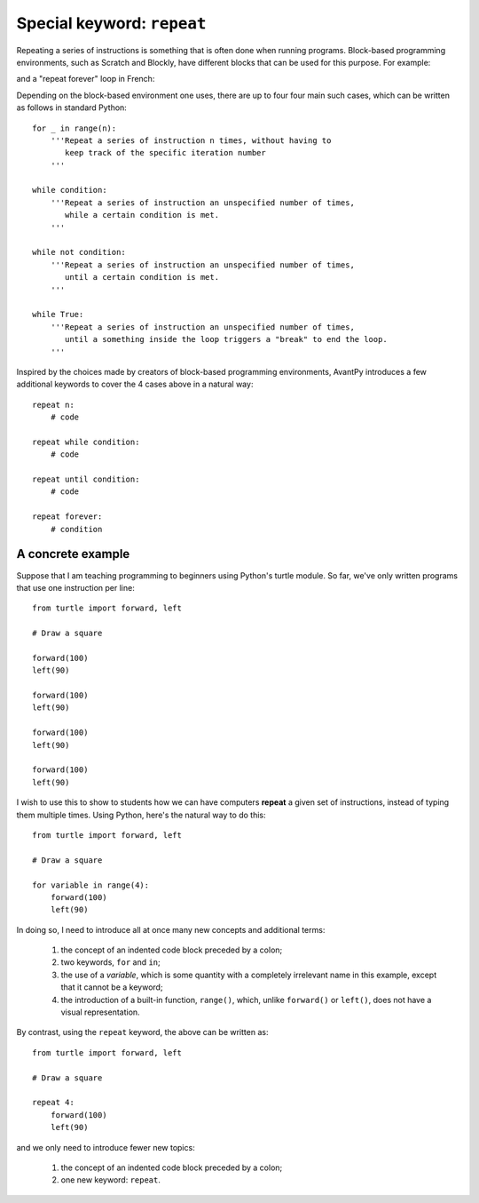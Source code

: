 Special keyword: ``repeat``
============================

Repeating a series of instructions is something that is often done when
running programs.  Block-based programming environments, such as
Scratch and Blockly, have different blocks that can be used for
this purpose.  For example:

.. image:: images/repeat10.png
   :scale: 100 %
   :alt: Repeat 10 block

.. image:: images/repeat_until.png
   :scale: 100 %
   :alt: Repeat until block

and a "repeat forever" loop in French: 

.. image:: images/repeat_forever_fr.png
   :scale: 55 %
   :alt: French repeat forever block


Depending on the block-based environment one uses, there are up to four
four main such cases, which can be written as follows
in standard Python::

    for _ in range(n):
        '''Repeat a series of instruction n times, without having to
           keep track of the specific iteration number
        '''

    while condition:
        '''Repeat a series of instruction an unspecified number of times,
           while a certain condition is met.
        '''

    while not condition:
        '''Repeat a series of instruction an unspecified number of times,
           until a certain condition is met.
        '''

    while True:
        '''Repeat a series of instruction an unspecified number of times,
           until a something inside the loop triggers a "break" to end the loop.
        '''

Inspired by the choices made by creators of block-based programming environments,
AvantPy introduces a few additional keywords to cover the 4 cases above
in a natural way::

    repeat n:
        # code

    repeat while condition:
        # code

    repeat until condition:
        # code

    repeat forever:
        # condition
 

A concrete example
-------------------

Suppose that I am teaching programming to beginners using Python's turtle module.
So far, we've only written programs that use one instruction per line::

    from turtle import forward, left

    # Draw a square

    forward(100)
    left(90)

    forward(100)
    left(90)

    forward(100)
    left(90)

    forward(100)
    left(90)

I wish to use this to show to students how we can have computers **repeat**
a given set of instructions, instead of typing them multiple times. 
Using Python, here's the natural way to do this::

    from turtle import forward, left

    # Draw a square

    for variable in range(4):
        forward(100)
        left(90)

In doing so, I need to introduce all at once many new concepts and additional terms:

   1. the concept of an indented code block preceded by a colon;
   
   2. two keywords, ``for`` and ``in``;   

   3. the use of a *variable*, which is some quantity with a completely irrelevant name in this example, except that it cannot be a keyword;

   4. the introduction of a built-in function, ``range()``, which, unlike ``forward()`` or ``left()``, does not have a visual representation.

By contrast, using the ``repeat`` keyword, the above can be written as::

    from turtle import forward, left

    # Draw a square

    repeat 4:
        forward(100)
        left(90)

and we only need to introduce fewer new topics:

   1. the concept of an indented code block preceded by a colon;
   
   2. one new keyword: ``repeat``.   

